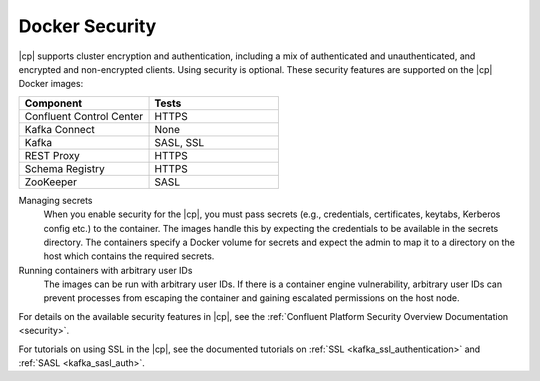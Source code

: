 .. _security_with_docker:

Docker Security
===============

|cp| supports cluster encryption and authentication, including a mix of authenticated and unauthenticated,
and encrypted and non-encrypted clients. Using security is optional. These security features are supported on the |cp| Docker images:

.. csv-table::
   :header: "Component", "Tests"
   :widths: 20, 20

   "Confluent Control Center", "HTTPS"
   "Kafka Connect", "None"
   "Kafka", "SASL, SSL"
   "REST Proxy", "HTTPS"
   "Schema Registry", "HTTPS"
   "ZooKeeper", "SASL"


Managing secrets
  When you enable security for the |cp|, you must pass secrets (e.g., credentials, certificates, keytabs,
  Kerberos config etc.) to the container. The images handle this by expecting the credentials to be available in the
  secrets directory. The containers specify a Docker volume for secrets and expect the admin to map it to a directory on the host
  which contains the required secrets.

Running containers with arbitrary user IDs
  The images can be run with arbitrary user IDs. If there is a container engine vulnerability, arbitrary user IDs can prevent processes from escaping the container and gaining escalated permissions on the host node.


For details on the available security features in |cp|, see the :ref:`Confluent Platform Security
Overview Documentation <security>`.

For tutorials on using SSL in the |cp|, see the documented tutorials on :ref:`SSL
<kafka_ssl_authentication>` and :ref:`SASL <kafka_sasl_auth>`.
